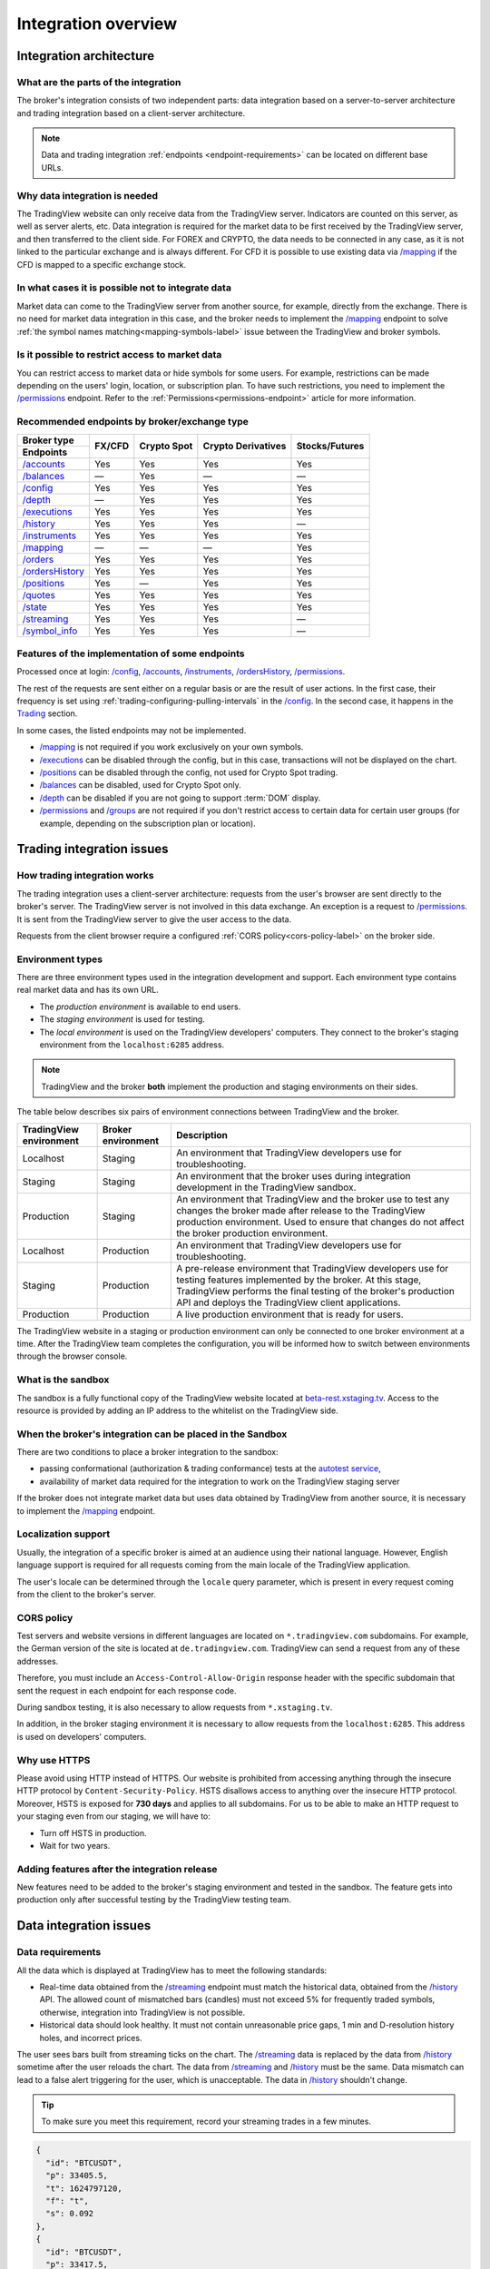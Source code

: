 .. links
.. _`autotest service`: https://cu-jenkins.xtools.tv
.. _`beta-rest.xstaging.tv`: https://beta-rest.xstaging.tv/
.. _`Trading`: https://www.tradingview.com/rest-api-spec/#tag/Trading

.. _`/accounts`: https://www.tradingview.com/rest-api-spec/#operation/getAccounts
.. _`/authorize`: https://www.tradingview.com/rest-api-spec/#operation/authorize
.. _`/balances`: https://www.tradingview.com/rest-api-spec/#operation/getBalances
.. _`/config`: https://www.tradingview.com/rest-api-spec/#operation/getConfiguration
.. _`/depth`: https://www.tradingview.com/rest-api-spec/#operation/getDepth
.. _`/executions`: https://www.tradingview.com/rest-api-spec/#operation/getExecutions
.. _`/groups`: https://www.tradingview.com/rest-api-spec/#operation/getGroups
.. _`/history`: https://www.tradingview.com/rest-api-spec/#operation/getHistory
.. _`/instruments`: https://www.tradingview.com/rest-api-spec/#operation/getInstruments
.. _`/mapping`: https://www.tradingview.com/rest-api-spec/#operation/getMapping
.. _`/orders`: https://www.tradingview.com/rest-api-spec/#operation/getOrders
.. _`/ordersHistory`: https://www.tradingview.com/rest-api-spec/#operation/getOrdersHistory
.. _`/positions`: https://www.tradingview.com/rest-api-spec/#operation/getPositions
.. _`/permissions`: https://www.tradingview.com/rest-api-spec/#operation/getPermissions
.. _`/quotes`: https://www.tradingview.com/rest-api-spec/#operation/getQuotes
.. _`/state`: https://www.tradingview.com/rest-api-spec/#operation/getState
.. _`/streaming`: https://www.tradingview.com/rest-api-spec/#operation/streaming
.. _`/symbol_info`: https://www.tradingview.com/rest-api-spec/#operation/getSymbolInfo
.. _`PasswordBearer`: https://www.tradingview.com/rest-api-spec/#section/Authentication/PasswordBearer
.. _`ServerOAuth2Bearer`: https://www.tradingview.com/rest-api-spec/#section/Authentication/ServerOAuth2Bearer

Integration overview
********************

.. .. contents:: :local:
..   :depth: 0

Integration architecture
------------------------

What are the parts of the integration
.....................................
The broker's integration consists of two independent parts: data integration based on a server-to-server 
architecture and trading integration based on a client-server architecture.

.. note::
  Data and trading integration :ref:`endpoints <endpoint-requirements>` can be located on different base URLs.

Why data integration is needed
..............................
The TradingView website can only receive data from the TradingView server. Indicators are counted on this server, as 
well as server alerts, etc. Data integration is required for the market data to be first received by the 
TradingView server, and then transferred to the client side. For FOREX and CRYPTO, the data needs to be connected 
in any case, as it is not linked to the particular exchange and is always different. For CFD it is possible to use
existing data via `/mapping`_ if the CFD is mapped to a specific exchange stock.

In what cases it is possible not to integrate data
..................................................
Market data can come to the TradingView server from another source, for example, directly from the exchange. There is no
need for market data integration in this case, and the broker needs to implement the `/mapping`_ endpoint to solve 
:ref:`the symbol names matching<mapping-symbols-label>` issue between the TradingView and broker symbols.

Is it possible to restrict access to market data
..................................................

You can restrict access to market data or hide symbols for some users.
For example, restrictions can be made depending on the users' login, location, or subscription plan.
To have such restrictions, you need to implement the `/permissions`_ endpoint.
Refer to the :ref:`Permissions<permissions-endpoint>` article for more information.

Recommended endpoints by broker/exchange type
.............................................

+-------------------+---------+-------------+--------------------+----------------+
| Broker type       | FX/CFD  | Crypto Spot | Crypto Derivatives | Stocks/Futures |
+-------------------+         |             |                    |                |
| Endpoints         |         |             |                    |                |
+===================+=========+=============+====================+================+
| `/accounts`_      | Yes     | Yes         | Yes                | Yes            |
+-------------------+---------+-------------+--------------------+----------------+
| `/balances`_      | —       | Yes         | —                  | —              |
+-------------------+---------+-------------+--------------------+----------------+
| `/config`_        | Yes     | Yes         | Yes                | Yes            |
+-------------------+---------+-------------+--------------------+----------------+
| `/depth`_         | —       | Yes         | Yes                | Yes            |
+-------------------+---------+-------------+--------------------+----------------+
| `/executions`_    | Yes     | Yes         | Yes                | Yes            |
+-------------------+---------+-------------+--------------------+----------------+
| `/history`_       | Yes     | Yes         | Yes                | —              |
+-------------------+---------+-------------+--------------------+----------------+
| `/instruments`_   | Yes     | Yes         | Yes                | Yes            |
+-------------------+---------+-------------+--------------------+----------------+
| `/mapping`_       | —       | —           | —                  | Yes            |
+-------------------+---------+-------------+--------------------+----------------+
| `/orders`_        | Yes     | Yes         | Yes                | Yes            |
+-------------------+---------+-------------+--------------------+----------------+
| `/ordersHistory`_ | Yes     | Yes         | Yes                | Yes            |
+-------------------+---------+-------------+--------------------+----------------+
| `/positions`_     | Yes     | —           | Yes                | Yes            |
+-------------------+---------+-------------+--------------------+----------------+
| `/quotes`_        | Yes     | Yes         | Yes                | Yes            |
+-------------------+---------+-------------+--------------------+----------------+
| `/state`_         | Yes     | Yes         | Yes                | Yes            |
+-------------------+---------+-------------+--------------------+----------------+
| `/streaming`_     | Yes     | Yes         | Yes                | —              |
+-------------------+---------+-------------+--------------------+----------------+
| `/symbol_info`_   | Yes     | Yes         | Yes                | —              |
+-------------------+---------+-------------+--------------------+----------------+

Features of the implementation of some endpoints
................................................
Processed once at login: `/config`_, `/accounts`_, `/instruments`_, `/ordersHistory`_, `/permissions`_.

The rest of the requests are sent either on a regular basis or are the result of user actions. In the first case, their
frequency is set using :ref:`trading-configuring-pulling-intervals` in the `/config`_. In the second case, it happens in
the `Trading`_ section.

In some cases, the listed endpoints may not be implemented.

* `/mapping`_ is not required if you work exclusively on your own symbols.
* `/executions`_ can be disabled through the config, but in this case, transactions will not be displayed on the 
  chart.
* `/positions`_ can be disabled through the config, not used for Crypto Spot trading.
* `/balances`_ can be disabled, used for Crypto Spot only.
* `/depth`_ can be disabled if you are not going to support :term:`DOM` display.
* `/permissions`_ and `/groups`_ are not required if you don't restrict access to certain data for certain user groups (for example, depending on the subscription plan or location).

Trading integration issues
--------------------------

How trading integration works
.............................
The trading integration uses a client-server architecture: requests from the user's browser are sent directly to the
broker's server. The TradingView server is not involved in this data exchange. An exception is a request to
`/permissions`_. It is sent from the TradingView server to give the user access to the data.
  
Requests from the client browser require a configured :ref:`CORS policy<cors-policy-label>` on the broker side.

.. _trading-environments:

Environment types
...................

There are three environment types used in the integration development and support.
Each environment type contains real market data and has its own URL.

- The *production environment* is available to end users. 
- The *staging environment* is used for testing.
- The *local environment* is used on the TradingView developers\' computers. They connect to the 
  broker\'s staging environment from the ``localhost:6285`` address.

.. note::
  TradingView and the broker **both** implement the production and staging environments on their sides.

The table below describes six pairs of environment connections between TradingView and the broker.

+-------------------------+--------------------+-----------------------------------------------------------------------------------------------------------------------------------------------------+
| TradingView environment | Broker environment | Description                                                                                                                                         |
+=========================+====================+=====================================================================================================================================================+
| Localhost               | Staging            | An environment that TradingView developers use for troubleshooting.                                                                                 |
+-------------------------+--------------------+-----------------------------------------------------------------------------------------------------------------------------------------------------+
| Staging                 | Staging            | An environment that the broker uses during integration development in the TradingView sandbox.                                                      |
+-------------------------+--------------------+-----------------------------------------------------------------------------------------------------------------------------------------------------+
| Production              | Staging            | An environment that TradingView and the broker use to test any changes the broker made after release to the TradingView production environment.     |
|                         |                    | Used to ensure that changes do not affect the broker production environment.                                                                        |
+-------------------------+--------------------+-----------------------------------------------------------------------------------------------------------------------------------------------------+
| Localhost               | Production         | An environment that TradingView developers use for troubleshooting.                                                                                 |
+-------------------------+--------------------+-----------------------------------------------------------------------------------------------------------------------------------------------------+
| Staging                 | Production         | A pre-release environment that TradingView developers use for testing features implemented by the broker.                                           |
|                         |                    | At this stage, TradingView performs the final testing of the broker's production API and deploys the TradingView client applications.               |
+-------------------------+--------------------+-----------------------------------------------------------------------------------------------------------------------------------------------------+
| Production              | Production         | A live production environment that is ready for users.                                                                                              |
+-------------------------+--------------------+-----------------------------------------------------------------------------------------------------------------------------------------------------+

The TradingView website in a staging or production environment can only be connected to one broker environment at a time.
After the TradingView team completes the configuration, you will be informed how to switch between environments through the browser console.

.. _what-is-the-sandbox:

What is the sandbox
...................
The sandbox is a fully functional copy of the TradingView website located at `beta-rest.xstaging.tv`_. Access to the
resource is provided by adding an IP address to the whitelist on the TradingView side.

When the broker's integration can be placed in the Sandbox
...........................................................
There are two conditions to place a broker integration to the sandbox:

* passing conformational (authorization & trading conformance) tests at the `autotest service`_,
* availability of market data required for the integration to work on the TradingView staging server

If the broker does not integrate market data but uses data obtained by TradingView from another source,
it is necessary to implement the `/mapping`_ endpoint.

.. _localization-support:

Localization support
....................
Usually, the integration of a specific broker is aimed at an audience using their national language.
However, English language support is required for all requests coming from the main locale of the 
TradingView application.

The user's locale can be determined through the ``locale`` query parameter, which is present in every request coming 
from the client to the broker's server.

.. _cors-policy-label:

CORS policy
...........
Test servers and website versions in different languages are located on ``*.tradingview.com`` subdomains. For example, 
the German version of the site is located at ``de.tradingview.com``. TradingView can send a request from any of these 
addresses.

Therefore, you must include an ``Access-Control-Allow-Origin`` response header with the specific subdomain that sent 
the request in each endpoint for each response code.

During sandbox testing, it is also necessary to allow requests from ``*.xstaging.tv``.

In addition, in the broker staging environment it is necessary to allow requests from the ``localhost:6285``.
This address is used on developers\' computers.

Why use HTTPS
.............
Please avoid using HTTP instead of HTTPS.
Our website  is prohibited from accessing anything through the insecure HTTP protocol by ``Content-Security-Policy``.
HSTS disallows access to anything over the insecure HTTP protocol. Moreover, HSTS is exposed for **730 days** and
applies to all subdomains. For us to be able to make an HTTP request to your staging even from our staging, we
will have to:

* Turn off HSTS in production.
* Wait for two years.

Adding features after the integration release
................................................
New features need to be added to the broker's staging environment and tested in the sandbox.
The feature gets into production only after successful testing by the TradingView testing team.

Data integration issues
-----------------------

Data requirements
..................

All the data which is displayed at TradingView has to meet the following standards:

* Real-time data obtained from the `/streaming`_ endpoint must match the historical data, obtained from the `/history`_ 
  API. The allowed count of mismatched bars (candles) must not exceed 5% for frequently traded symbols, otherwise, 
  integration into TradingView is not possible.

* Historical data should look healthy. It must not contain unreasonable price gaps, 1 min and D-resolution history 
  holes, and incorrect prices.

The user sees bars built from streaming ticks on the chart. The `/streaming`_ data is replaced by the data from 
`/history`_ sometime after the user reloads the chart. The data from `/streaming`_ and `/history`_ must be the same.
Data mismatch can lead to a false alert triggering for the user, which is unacceptable. The data in 
`/history`_ shouldn\'t change.

.. tip::

  To make sure you meet this requirement, record your streaming trades in a few minutes.

.. code-block:: json

  {
    "id": "BTCUSDT",
    "p": 33405.5,
    "t": 1624797120,
    "f": "t",
    "s": 0.092
  },
  {
    "id": "BTCUSDT",
    "p": 33417.5,
    "t": 1624797179,
    "f": "t",
    "s": 0.057
  }

We can build 1-minute bar from this data:

.. code-block:: json

  {
    "s": "ok",
    "t": [1624797120],
    "o": [33405.5],
    "h": [33417.5],
    "l": [33405.5],
    "c": [33417.5],
    "v": [0.149]
  }

Here, ``o`` is the price of the first deal, ``c`` is the price of the last deal, and ``v`` is the sum of sizes (``s``).

Then we request `/history`_: ``/history?symbol=BTCUSD&resolution=1&from=1624797120&to=1624797179``.
The resulting bar must match the bar built from `/streaming`_.

Endpoints requirements
......................
Data integration requires the implementation of three endpoints:

* `/symbol_info`_ --- a list of symbols and a set of rules for them; the endpoint is requested once an hour.
* `/history`_ --- full data history for each symbol gap on 1-minute bars (candles); in some cases, the history of 
  daily bars may be required.
* `/streaming`_ --- a permanent HTTP connection, a stream of messages on completed deals; data feed should provide 
  trades and quotes. In some cases, daily bars may be required.

If your data is not public, you can add authorization via the `/authorize`_ endpoint. Two authentication options are 
supported: `PasswordBearer`_ and `ServerOAuth2Bearer`_.

Types of environments
......................

We strongly recommend using two environments in the integration process: staging and production. Each environment must 
have a separate URL.

First, the broker's staging connects to the staging of TradingView. Initial automated testing is done here, and then 
manual tests are performed after. 

.. important::
  The broker staging API should provide real data.

When the acceptance tests are successful, the broker deploys own code to the production environment. The final testing 
of the broker's production API and the deployment of the TradingView client applications are to be performed here.

All changes on the broker side go through the following steps after the deployment to the TradingView production:

* Changes are made in the broker's staging environment.
* They are then tested on the TradingView side.
* The broker transfers the changes to the production once confirmed by TradingView.

Both environments on the TradingView side are switched to the production URL once the broker's API is deployed to 
production.

.. note::
  Thus, there will be 4 client applications running on the TradingView side all the time, which will interact with the 
  broker's production API: two in the staging and two in the production.

Each of these applications will maintain at least one persistent HTTP connection to the `/streaming`_ endpoint and make
regular requests to the `/symbol_info`_, `/history`_. The data is requested only by our API client applications running
on the servers. The end-user browser never makes requests to these endpoints.

TradingView client applications use a separate set of credentials per environment by default (if authorized).

Therefore, the broker should provide at least two independent sets of credentials to its production API: one is for 
clients in the TradingView production, one is for clients in the staging, testing and development.

If the number of simultaneous connections is limited to one connection per account, the broker needs to provide the 
required number of credentials sets:

* two for client applications in the staging,
* two for client applications in the production,
* two for development and testing.
